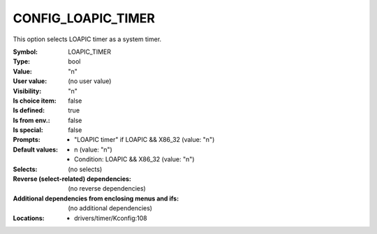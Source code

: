 
.. _CONFIG_LOAPIC_TIMER:

CONFIG_LOAPIC_TIMER
###################


This option selects LOAPIC timer as a system timer.



:Symbol:           LOAPIC_TIMER
:Type:             bool
:Value:            "n"
:User value:       (no user value)
:Visibility:       "n"
:Is choice item:   false
:Is defined:       true
:Is from env.:     false
:Is special:       false
:Prompts:

 *  "LOAPIC timer" if LOAPIC && X86_32 (value: "n")
:Default values:

 *  n (value: "n")
 *   Condition: LOAPIC && X86_32 (value: "n")
:Selects:
 (no selects)
:Reverse (select-related) dependencies:
 (no reverse dependencies)
:Additional dependencies from enclosing menus and ifs:
 (no additional dependencies)
:Locations:
 * drivers/timer/Kconfig:108
